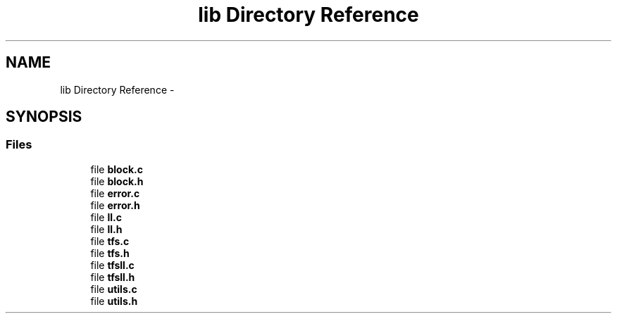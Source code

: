 .TH "lib Directory Reference" 3 "Fri Jan 15 2016" "Version By : V. Fontaine, M.Y. Megrini, N. Scotto Di Perto" "The Tiny Toy File System" \" -*- nroff -*-
.ad l
.nh
.SH NAME
lib Directory Reference \- 
.SH SYNOPSIS
.br
.PP
.SS "Files"

.in +1c
.ti -1c
.RI "file \fBblock\&.c\fP"
.br
.ti -1c
.RI "file \fBblock\&.h\fP"
.br
.ti -1c
.RI "file \fBerror\&.c\fP"
.br
.ti -1c
.RI "file \fBerror\&.h\fP"
.br
.ti -1c
.RI "file \fBll\&.c\fP"
.br
.ti -1c
.RI "file \fBll\&.h\fP"
.br
.ti -1c
.RI "file \fBtfs\&.c\fP"
.br
.ti -1c
.RI "file \fBtfs\&.h\fP"
.br
.ti -1c
.RI "file \fBtfsll\&.c\fP"
.br
.ti -1c
.RI "file \fBtfsll\&.h\fP"
.br
.ti -1c
.RI "file \fButils\&.c\fP"
.br
.ti -1c
.RI "file \fButils\&.h\fP"
.br
.in -1c
